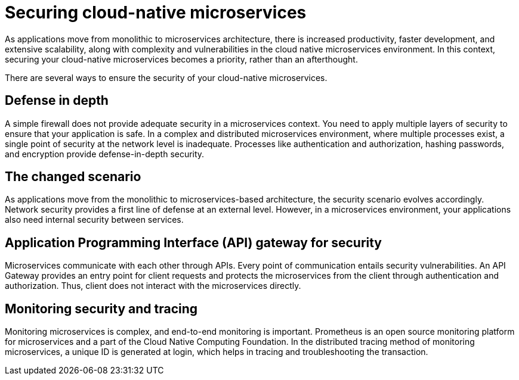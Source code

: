// Copyright (c) 2019 IBM Corporation and others.
// Licensed under Creative Commons Attribution-NoDerivatives
// 4.0 International (CC BY-ND 4.0)
//   https://creativecommons.org/licenses/by-nd/4.0/
//
// Contributors:
//     IBM Corporation
//
:page-description: Securing cloud-native applications is an important part of your development process as applications move from monolithic to microservices architecture.
:seo-title: Securing cloud-native microservices
:seo-description: Securing cloud-native applications is an important part of your development process as applications move from monolithic to microservices architecture.
:page-layout: general-reference
:page-type: general
= Securing cloud-native microservices

As applications move from monolithic to microservices architecture, there is increased productivity, faster development, and extensive scalability, along with complexity and vulnerabilities in the cloud native microservices environment.
In this context, securing your cloud-native microservices becomes a priority, rather than an afterthought.

There are several ways to ensure the security of your cloud-native microservices.

== Defense in depth

A simple firewall does not provide adequate security in a microservices context.
You need to apply multiple layers of security to ensure that your application is safe.
In a complex and distributed microservices environment, where multiple processes exist, a single point of security at the network level is inadequate.
Processes like authentication and authorization, hashing passwords, and encryption provide defense-in-depth security.


== The changed scenario

As applications move from the monolithic to microservices-based architecture, the security scenario evolves accordingly.
Network security provides a first line of defense at an external level.
However, in a microservices environment, your applications also need internal security between services.

== Application Programming Interface (API) gateway for security

Microservices communicate with each other through APIs.
Every point of communication entails security vulnerabilities.
An API Gateway provides an entry point for client requests and protects the microservices from the client through authentication and authorization.
Thus, client does not interact with the microservices directly.

== Monitoring security and tracing

Monitoring microservices is complex, and end-to-end monitoring  is important.
Prometheus is an open source monitoring platform for microservices and a part of the Cloud Native Computing Foundation.
In the distributed tracing method of monitoring microservices, a unique ID is generated at login, which helps in tracing and troubleshooting the transaction.
